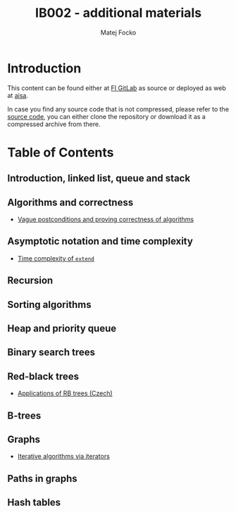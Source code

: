 #+TITLE:   IB002 - additional materials
#+AUTHOR:  Matej Focko
#+EMAIL:   xfocko@fi.muni.cz
#+OPTIONS: toc:nil
#+LINK:    git-source https://gitlab.fi.muni.cz/xfocko/ib002.git

* Introduction

This content can be found either at [[git-source][FI GitLab]] as source or deployed as web at [[https://fi.muni.cz/~xfocko/ib002][aisa]].

In case you find any source code that is not compressed, please refer to the [[git-source][source code]], you can either clone the repository or download it as a compressed archive from there.

* Table of Contents

** Introduction, linked list, queue and stack
** Algorithms and correctness

- [[file:algorithms-and-correctness/postcondition-ambiguity/][Vague postconditions and proving correctness of algorithms]]

** Asymptotic notation and time complexity

- [[file:asymptotic-notation-and-time-complexity/extend/][Time complexity of ~extend~]]

** Recursion
** Sorting algorithms
** Heap and priority queue
** Binary search trees
** Red-black trees

- [[file:rb-trees/applications/][Applications of RB trees (Czech)]]

** B-trees
** Graphs

- [[file:graphs/iterative-and-iterators/][Iterative algorithms via iterators]]

** Paths in graphs
** Hash tables
